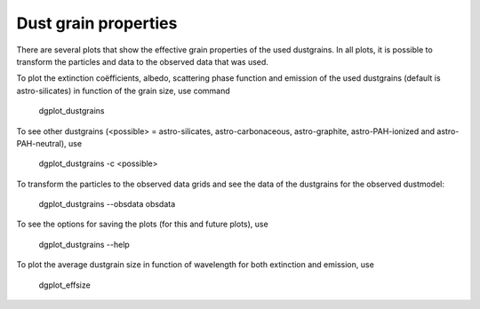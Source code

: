 #####################
Dust grain properties
#####################

There are several plots that show the effective grain properties of the used dustgrains.
In all plots, it is possible to transform the particles and data to the observed data that was used.

To plot the extinction coëfficients, albedo, scattering phase function and emission of the used dustgrains (default is astro-silicates) in function of the grain size, use command

    dgplot_dustgrains

.. plot::

    from dgfit.dustgrains import DustGrains
    import dgfit.plotting.plot_dustgrains

    DG = DustGrains()
    DG.from_files("astro-silicates", "../../dgfit/data/indiv_grain/")

    dgfit.plotting.plot_dustgrains.plot(DG, 'astro-silicates')

To see other dustgrains (<possible> = astro-silicates, astro-carbonaceous, astro-graphite, astro-PAH-ionized and astro-PAH-neutral), use

    dgplot_dustgrains -c <possible>

To transform the particles to the observed data grids and see the data of the dustgrains for the observed dustmodel:

    dgplot_dustgrains --obsdata obsdata

To see the options for saving the plots (for this and future plots), use

    dgplot_dustgrains --help

To plot the average dustgrain size in function of wavelength for both extinction and emission, use

    dgplot_effsize

.. plot::

    from dgfit.dustmodel import DustModel
    import dgfit.plotting.plot_effsize
    import importlib.resources as importlib_resources

    compnames = ["astro-silicates", "astro-carbonaceous"]
    ref = importlib_resources.files("dgfit") / "data"
    with importlib_resources.as_file(ref) as data_path:
        dustmodel_full = DustModel(
            componentnames=compnames,
            path=str(data_path) + "/indiv_grain/",
            every_nth=1,
        )
    dustmodel = WDDustModel(dustmodel=dustmodel_full)

    dgfit.plotting.plot_effsize.plot(dustmodel)


